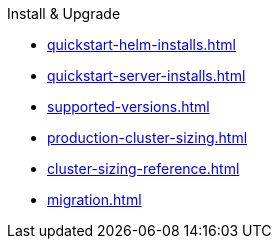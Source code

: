 .Install & Upgrade
* xref:quickstart-helm-installs.adoc[]
* xref:quickstart-server-installs.adoc[]
* xref:supported-versions.adoc[]
* xref:production-cluster-sizing.adoc[]
* xref:cluster-sizing-reference.adoc[]
* xref:migration.adoc[]
